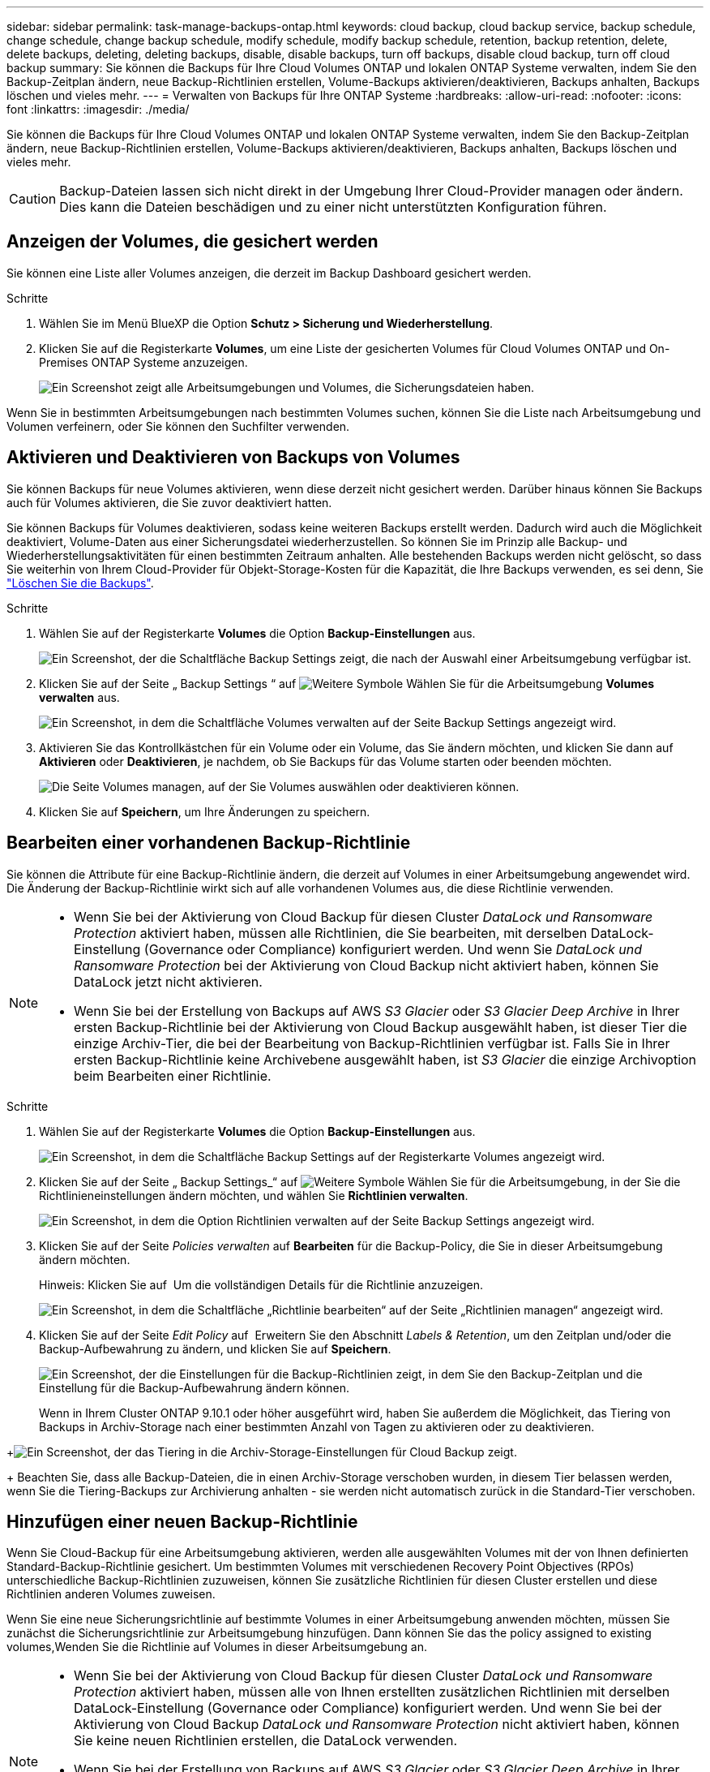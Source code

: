 ---
sidebar: sidebar 
permalink: task-manage-backups-ontap.html 
keywords: cloud backup, cloud backup service, backup schedule, change schedule, change backup schedule, modify schedule, modify backup schedule, retention, backup retention, delete, delete backups, deleting, deleting backups, disable, disable backups, turn off backups, disable cloud backup, turn off cloud backup 
summary: Sie können die Backups für Ihre Cloud Volumes ONTAP und lokalen ONTAP Systeme verwalten, indem Sie den Backup-Zeitplan ändern, neue Backup-Richtlinien erstellen, Volume-Backups aktivieren/deaktivieren, Backups anhalten, Backups löschen und vieles mehr. 
---
= Verwalten von Backups für Ihre ONTAP Systeme
:hardbreaks:
:allow-uri-read: 
:nofooter: 
:icons: font
:linkattrs: 
:imagesdir: ./media/


[role="lead"]
Sie können die Backups für Ihre Cloud Volumes ONTAP und lokalen ONTAP Systeme verwalten, indem Sie den Backup-Zeitplan ändern, neue Backup-Richtlinien erstellen, Volume-Backups aktivieren/deaktivieren, Backups anhalten, Backups löschen und vieles mehr.


CAUTION: Backup-Dateien lassen sich nicht direkt in der Umgebung Ihrer Cloud-Provider managen oder ändern. Dies kann die Dateien beschädigen und zu einer nicht unterstützten Konfiguration führen.



== Anzeigen der Volumes, die gesichert werden

Sie können eine Liste aller Volumes anzeigen, die derzeit im Backup Dashboard gesichert werden.

.Schritte
. Wählen Sie im Menü BlueXP die Option *Schutz > Sicherung und Wiederherstellung*.
. Klicken Sie auf die Registerkarte *Volumes*, um eine Liste der gesicherten Volumes für Cloud Volumes ONTAP und On-Premises ONTAP Systeme anzuzeigen.
+
image:screenshot_backup_dashboard.png["Ein Screenshot zeigt alle Arbeitsumgebungen und Volumes, die Sicherungsdateien haben."]



Wenn Sie in bestimmten Arbeitsumgebungen nach bestimmten Volumes suchen, können Sie die Liste nach Arbeitsumgebung und Volumen verfeinern, oder Sie können den Suchfilter verwenden.



== Aktivieren und Deaktivieren von Backups von Volumes

Sie können Backups für neue Volumes aktivieren, wenn diese derzeit nicht gesichert werden. Darüber hinaus können Sie Backups auch für Volumes aktivieren, die Sie zuvor deaktiviert hatten.

Sie können Backups für Volumes deaktivieren, sodass keine weiteren Backups erstellt werden. Dadurch wird auch die Möglichkeit deaktiviert, Volume-Daten aus einer Sicherungsdatei wiederherzustellen. So können Sie im Prinzip alle Backup- und Wiederherstellungsaktivitäten für einen bestimmten Zeitraum anhalten. Alle bestehenden Backups werden nicht gelöscht, so dass Sie weiterhin von Ihrem Cloud-Provider für Objekt-Storage-Kosten für die Kapazität, die Ihre Backups verwenden, es sei denn, Sie link:deleting-all-backup-files-for-a-volume["Löschen Sie die Backups"].

.Schritte
. Wählen Sie auf der Registerkarte *Volumes* die Option *Backup-Einstellungen* aus.
+
image:screenshot_backup_settings_button.png["Ein Screenshot, der die Schaltfläche Backup Settings zeigt, die nach der Auswahl einer Arbeitsumgebung verfügbar ist."]

. Klicken Sie auf der Seite „ Backup Settings “ auf image:screenshot_horizontal_more_button.gif["Weitere Symbole"] Wählen Sie für die Arbeitsumgebung *Volumes verwalten* aus.
+
image:screenshot_backup_manage_volumes.png["Ein Screenshot, in dem die Schaltfläche Volumes verwalten auf der Seite Backup Settings angezeigt wird."]

. Aktivieren Sie das Kontrollkästchen für ein Volume oder ein Volume, das Sie ändern möchten, und klicken Sie dann auf *Aktivieren* oder *Deaktivieren*, je nachdem, ob Sie Backups für das Volume starten oder beenden möchten.
+
image:screenshot_backup_manage_volumes_page.png["Die Seite Volumes managen, auf der Sie Volumes auswählen oder deaktivieren können."]

. Klicken Sie auf *Speichern*, um Ihre Änderungen zu speichern.




== Bearbeiten einer vorhandenen Backup-Richtlinie

Sie können die Attribute für eine Backup-Richtlinie ändern, die derzeit auf Volumes in einer Arbeitsumgebung angewendet wird. Die Änderung der Backup-Richtlinie wirkt sich auf alle vorhandenen Volumes aus, die diese Richtlinie verwenden.

[NOTE]
====
* Wenn Sie bei der Aktivierung von Cloud Backup für diesen Cluster _DataLock und Ransomware Protection_ aktiviert haben, müssen alle Richtlinien, die Sie bearbeiten, mit derselben DataLock-Einstellung (Governance oder Compliance) konfiguriert werden. Und wenn Sie _DataLock und Ransomware Protection_ bei der Aktivierung von Cloud Backup nicht aktiviert haben, können Sie DataLock jetzt nicht aktivieren.
* Wenn Sie bei der Erstellung von Backups auf AWS _S3 Glacier_ oder _S3 Glacier Deep Archive_ in Ihrer ersten Backup-Richtlinie bei der Aktivierung von Cloud Backup ausgewählt haben, ist dieser Tier die einzige Archiv-Tier, die bei der Bearbeitung von Backup-Richtlinien verfügbar ist. Falls Sie in Ihrer ersten Backup-Richtlinie keine Archivebene ausgewählt haben, ist _S3 Glacier_ die einzige Archivoption beim Bearbeiten einer Richtlinie.


====
.Schritte
. Wählen Sie auf der Registerkarte *Volumes* die Option *Backup-Einstellungen* aus.
+
image:screenshot_backup_settings_button.png["Ein Screenshot, in dem die Schaltfläche Backup Settings auf der Registerkarte Volumes angezeigt wird."]

. Klicken Sie auf der Seite „ Backup Settings_“ auf image:screenshot_horizontal_more_button.gif["Weitere Symbole"] Wählen Sie für die Arbeitsumgebung, in der Sie die Richtlinieneinstellungen ändern möchten, und wählen Sie *Richtlinien verwalten*.
+
image:screenshot_backup_modify_policy.png["Ein Screenshot, in dem die Option Richtlinien verwalten auf der Seite Backup Settings angezeigt wird."]

. Klicken Sie auf der Seite _Policies verwalten_ auf *Bearbeiten* für die Backup-Policy, die Sie in dieser Arbeitsumgebung ändern möchten.
+
Hinweis: Klicken Sie auf image:button_down_caret.png[""] Um die vollständigen Details für die Richtlinie anzuzeigen.

+
image:screenshot_backup_manage_policy_page_edit.png["Ein Screenshot, in dem die Schaltfläche „Richtlinie bearbeiten“ auf der Seite „Richtlinien managen“ angezeigt wird."]

. Klicken Sie auf der Seite _Edit Policy_ auf image:button_down_caret.png[""] Erweitern Sie den Abschnitt _Labels & Retention_, um den Zeitplan und/oder die Backup-Aufbewahrung zu ändern, und klicken Sie auf *Speichern*.
+
image:screenshot_backup_edit_policy.png["Ein Screenshot, der die Einstellungen für die Backup-Richtlinien zeigt, in dem Sie den Backup-Zeitplan und die Einstellung für die Backup-Aufbewahrung ändern können."]

+
Wenn in Ihrem Cluster ONTAP 9.10.1 oder höher ausgeführt wird, haben Sie außerdem die Möglichkeit, das Tiering von Backups in Archiv-Storage nach einer bestimmten Anzahl von Tagen zu aktivieren oder zu deaktivieren.

+
ifdef::aws[]



link:reference-aws-backup-tiers.html["Erfahren Sie mehr über die Verwendung von AWS Archiv-Storage"].

endif::aws[]

ifdef::azure[]

link:reference-azure-backup-tiers.html["Erfahren Sie mehr über den Azure Archiv-Storage"].

endif::azure[]

+image:screenshot_backup_modify_policy_page2.png["Ein Screenshot, der das Tiering in die Archiv-Storage-Einstellungen für Cloud Backup zeigt."]

+ Beachten Sie, dass alle Backup-Dateien, die in einen Archiv-Storage verschoben wurden, in diesem Tier belassen werden, wenn Sie die Tiering-Backups zur Archivierung anhalten - sie werden nicht automatisch zurück in die Standard-Tier verschoben.



== Hinzufügen einer neuen Backup-Richtlinie

Wenn Sie Cloud-Backup für eine Arbeitsumgebung aktivieren, werden alle ausgewählten Volumes mit der von Ihnen definierten Standard-Backup-Richtlinie gesichert. Um bestimmten Volumes mit verschiedenen Recovery Point Objectives (RPOs) unterschiedliche Backup-Richtlinien zuzuweisen, können Sie zusätzliche Richtlinien für diesen Cluster erstellen und diese Richtlinien anderen Volumes zuweisen.

Wenn Sie eine neue Sicherungsrichtlinie auf bestimmte Volumes in einer Arbeitsumgebung anwenden möchten, müssen Sie zunächst die Sicherungsrichtlinie zur Arbeitsumgebung hinzufügen. Dann können Sie das  the policy assigned to existing volumes,Wenden Sie die Richtlinie auf Volumes in dieser Arbeitsumgebung an.

[NOTE]
====
* Wenn Sie bei der Aktivierung von Cloud Backup für diesen Cluster _DataLock und Ransomware Protection_ aktiviert haben, müssen alle von Ihnen erstellten zusätzlichen Richtlinien mit derselben DataLock-Einstellung (Governance oder Compliance) konfiguriert werden. Und wenn Sie bei der Aktivierung von Cloud Backup _DataLock und Ransomware Protection_ nicht aktiviert haben, können Sie keine neuen Richtlinien erstellen, die DataLock verwenden.
* Wenn Sie bei der Erstellung von Backups auf AWS _S3 Glacier_ oder _S3 Glacier Deep Archive_ in Ihrer ersten Backup-Richtlinie bei der Aktivierung von Cloud Backup ausgewählt haben, wird dieser Tier die einzige Archiv-Tier sein, die für zukünftige Backup-Richtlinien für diesen Cluster verfügbar ist. Falls Sie in Ihrer ersten Backup-Richtlinie keine Archiv-Tier ausgewählt haben, ist _S3 Glacier_ die einzige Archivoption für zukünftige Richtlinien.


====
.Schritte
. Wählen Sie auf der Registerkarte *Volumes* die Option *Backup-Einstellungen* aus.
+
image:screenshot_backup_settings_button.png["Ein Screenshot, in dem die Schaltfläche Backup Settings auf der Registerkarte Volumes angezeigt wird."]

. Klicken Sie auf der Seite „ Backup Settings_“ auf image:screenshot_horizontal_more_button.gif["Weitere Symbole"] Wählen Sie für die Arbeitsumgebung, in der Sie die neue Richtlinie hinzufügen möchten, und wählen Sie *Richtlinien verwalten*.
+
image:screenshot_backup_modify_policy.png["Ein Screenshot, in dem die Option Richtlinien verwalten auf der Seite Backup Settings angezeigt wird."]

. Klicken Sie auf der Seite _Policies verwalten_ auf *Neue Richtlinie hinzufügen*.
+
image:screenshot_backup_manage_policy_page_add.png["Ein Screenshot, in dem die Schaltfläche Neue Richtlinie hinzufügen auf der Seite Richtlinien managen angezeigt wird."]

. Klicken Sie auf der Seite „ Neue Richtlinie hinzufügen_“ auf image:button_down_caret.png[""] Erweitern Sie den Abschnitt _Labels & Retention_, um den Zeitplan und die Backup-Aufbewahrung zu definieren, und klicken Sie auf *Speichern*.
+
image:screenshot_backup_add_new_policy.png["Ein Screenshot, der die Einstellungen für die Backup-Richtlinien zeigt, in denen Sie den Backup-Zeitplan und die Einstellung für die Backup-Aufbewahrung hinzufügen können."]

+
Wenn in Ihrem Cluster ONTAP 9.10.1 oder höher ausgeführt wird, haben Sie außerdem die Möglichkeit, das Tiering von Backups in Archiv-Storage nach einer bestimmten Anzahl von Tagen zu aktivieren oder zu deaktivieren.

+
ifdef::aws[]



link:reference-aws-backup-tiers.html["Erfahren Sie mehr über die Verwendung von AWS Archiv-Storage"].

endif::aws[]

ifdef::azure[]

link:reference-azure-backup-tiers.html["Erfahren Sie mehr über den Azure Archiv-Storage"].

endif::azure[]

+image:screenshot_backup_modify_policy_page2.png["Ein Screenshot, der das Tiering in die Archiv-Storage-Einstellungen für Cloud Backup zeigt."]



== Ändern der Richtlinie, die vorhandenen Volumes zugewiesen ist

Sie können die Ihrer vorhandenen Volumes zugewiesene Backup-Richtlinie ändern, wenn Sie die Häufigkeit der Durchführung von Backups ändern möchten oder den Aufbewahrungswert ändern möchten.

Beachten Sie, dass die Richtlinie, die Sie auf die Volumes anwenden möchten, bereits vorhanden sein muss.  a new backup policy,Erfahren Sie, wie Sie eine neue Backup-Richtlinie für eine Arbeitsumgebung hinzufügen.

.Schritte
. Wählen Sie auf der Registerkarte *Volumes* die Option *Backup-Einstellungen* aus.
+
image:screenshot_backup_settings_button.png["Ein Screenshot, der die Schaltfläche Backup Settings zeigt, die nach der Auswahl einer Arbeitsumgebung verfügbar ist."]

. Klicken Sie auf der Seite „ Backup Settings “ auf image:screenshot_horizontal_more_button.gif["Weitere Symbole"] Wählen Sie für die Arbeitsumgebung, in der die Volumina vorhanden sind, *Volumes verwalten* aus.
+
image:screenshot_backup_manage_volumes.png["Ein Screenshot, in dem die Schaltfläche Volumes verwalten auf der Seite Backup Settings angezeigt wird."]

. Aktivieren Sie das Kontrollkästchen für ein Volume oder Volumes, für das Sie die Richtlinie ändern möchten, und klicken Sie dann auf *Richtlinie ändern*.
+
image:screenshot_backup_manage_volumes_page_change.png["Die Seite Volumes managen, auf der Sie Volumes auswählen oder deaktivieren können."]

. Wählen Sie auf der Seite _Richtlinie ändern_ die Richtlinie aus, die Sie auf die Volumes anwenden möchten, und klicken Sie auf *Richtlinie ändern*.
+
image:screenshot_backup_change_policy.png["Ein Screenshot zeigt, wie eine neue Richtlinie für ausgewählte Volumes ausgewählt wird."]

+

NOTE: Wenn Sie _DataLock und Ransomware Protection_ in der ursprünglichen Richtlinie aktiviert haben, wenn Sie Cloud Backup für diesen Cluster aktivieren, sehen Sie nur andere Richtlinien, die mit DataLock konfiguriert wurden. Und wenn Sie bei der Aktivierung von Cloud Backup _DataLock und Ransomware Protection_ nicht aktiviert haben, werden nur andere Richtlinien angezeigt, die DataLock nicht konfiguriert haben.

. Klicken Sie auf *Speichern*, um Ihre Änderungen zu speichern.




== Erstellung einer manuellen Volume-Sicherung zu jeder Zeit

Sie können jederzeit ein On-Demand-Backup erstellen, um den aktuellen Status des Volumes zu erfassen. Dies kann hilfreich sein, wenn auf einem Volume sehr wichtige Änderungen vorgenommen wurden und Sie nicht darauf warten möchten, dass das nächste geplante Backup zur Sicherung dieser Daten gesichert wird oder wenn das Volume nicht aktuell gesichert wird und Sie den aktuellen Zustand erfassen möchten.

Der Backup-Name enthält den Zeitstempel, sodass Sie Ihr On-Demand Backup aus anderen geplanten Backups identifizieren können.

Wenn Sie _DataLock and Ransomware Protection_ aktiviert haben, wenn Sie Cloud Backup für diesen Cluster aktivieren, wird das On-Demand-Backup auch mit DataLock konfiguriert, und die Aufbewahrungsfrist beträgt 30 Tage. Ransomware-Scans werden für Ad-hoc-Backups nicht unterstützt. link:concept-cloud-backup-policies.html#datalock-and-ransomware-protection["Erfahren Sie mehr über DataLock und Ransomware-Schutz"^].

Beachten Sie, dass beim Erstellen eines Ad-hoc-Backups ein Snapshot auf dem Quell-Volume erstellt wird. Da dieser Snapshot nicht Teil eines normalen Snapshot-Zeitplans ist, wird er nicht rotiert. Nach Abschluss des Backups kann dieser Snapshot manuell vom Quell-Volume gelöscht werden. Dadurch werden Blöcke freigegeben, die mit diesem Snapshot verbunden sind. Der Name des Snapshots beginnt mit `cbs-snapshot-adhoc-`. https://docs.netapp.com/us-en/ontap/san-admin/delete-all-existing-snapshot-copies-volume-task.html["Informationen zum Löschen eines Snapshots mit der ONTAP-CLI finden Sie unter"^].


NOTE: Volume-Backups werden auf Datensicherungs-Volumes nicht unterstützt.

.Schritte
. Klicken Sie auf der Registerkarte *Volumes* auf image:screenshot_horizontal_more_button.gif["Weitere Symbole"] Wählen Sie für das Volume die Option *Jetzt sichern* aus.
+
image:screenshot_backup_now_button.png["Ein Screenshot, der die Schaltfläche Jetzt sichern anzeigt, die nach der Auswahl eines Volumes verfügbar ist."]



In der Spalte Backup Status für dieses Volume wird „in progress“ angezeigt, bis das Backup erstellt wird.



== Anzeigen der Liste der Backups für jedes Volume

Sie können eine Liste aller Backup-Dateien anzeigen, die für jedes Volume vorhanden sind. Auf dieser Seite werden Details zum Quell-Volume, zum Zielort und zu Backup-Details wie zum Beispiel zum letzten Backup, zur aktuellen Backup-Richtlinie, zur Größe der Sicherungsdatei und mehr angezeigt.

Auf dieser Seite können Sie außerdem die folgenden Aufgaben ausführen:

* Löschen Sie alle Sicherungsdateien für das Volume
* Löschen einzelner Backup-Dateien für das Volume
* Backup-Bericht für das Volume herunterladen


.Schritte
. Klicken Sie auf der Registerkarte *Volumes* auf image:screenshot_horizontal_more_button.gif["Weitere Symbole"] Wählen Sie für das Quellvolume *Details & Sicherungsliste* aus.
+
image:screenshot_backup_view_backups_button.png["Ein Screenshot, der die Schaltfläche Details  Backup List anzeigt, die für ein einzelnes Volume verfügbar ist."]

+
Die Liste aller Sicherungsdateien wird zusammen mit Details zum Quell-Volume, dem Zielspeicherort und Backup-Details angezeigt.

+
image:screenshot_backup_view_backups.png["Ein Screenshot, der die Liste aller Sicherungsdateien für ein einzelnes Volume anzeigt."]





== Durchführung eines Ransomware-Scans bei einem Volume-Backup

NetApp Software zur Ransomware-Sicherung scannt Ihre Backup-Dateien, um nach einem Ransomware-Angriff zu suchen, wenn eine Backup-Datei erstellt wird und wenn Daten aus einer Backup-Datei wiederhergestellt werden. Darüber hinaus können Sie jederzeit einen Ransomware-Sicherungsscan bei Bedarf ausführen und die Usability einer bestimmten Backup-Datei überprüfen. Die Folgen sind besonders dann hilfreich, wenn Ransomware-Probleme auf einem bestimmten Volume gehabt haben und man überprüfen möchte, ob die Backups für das Volume nicht betroffen sind.

Diese Funktion ist nur verfügbar, wenn die Volume-Sicherung von einem System mit ONTAP 9.11.1 oder höher erstellt wurde und wenn Sie _DataLock und Ransomware Protection_ in der Backup-Policy aktiviert haben.


NOTE: Bei einem Ransomware-Scan muss die Sicherungsdatei in Ihre BlueXP-Umgebung (wo der Connector installiert ist) heruntergeladen werden. Bei der Implementierung des Connectors vor Ort können zusätzliche Kosten für den ausgehenden Datenverkehr von Ihrem Cloud-Provider anfallen. Daher empfehlen wir Ihnen, den Connector in der Cloud zu implementieren und sich in derselben Region wie der Bucket zu befinden, in der Ihre Backups gespeichert werden.

.Schritte
. Klicken Sie auf der Registerkarte *Volumes* auf image:screenshot_horizontal_more_button.gif["Weitere Symbole"] Wählen Sie für das Quellvolume *Details & Sicherungsliste* aus.
+
image:screenshot_backup_view_backups_button.png["Ein Screenshot, der die Schaltfläche Details  Backup List anzeigt, die für ein einzelnes Volume verfügbar ist."]

+
Die Liste aller Sicherungsdateien wird angezeigt.

. Klicken Sie Auf image:screenshot_horizontal_more_button.gif["Weitere Symbole"] Für die Volume Backup Datei möchten Sie scannen und klicken Sie *Ransomware Scan*.
+
image:screenshot_scan_one_backup.png["Ein Screenshot, der zeigt, wie ein Ransomware-Scan auf einer einzelnen Backup-Datei ausgeführt wird"]

+
Die Spalte Ransomware Scan zeigt, dass der Scan gerade läuft.





== Backups werden gelöscht

Mit Cloud Backup können Sie eine einzelne Backup-Datei löschen, alle Backups für ein Volume löschen oder alle Backups aller Volumes in einer Arbeitsumgebung löschen. Sie möchten eventuell alle Backups löschen, wenn Sie die Backups nicht mehr benötigen, oder wenn Sie das Quell-Volume gelöscht haben und alle Backups entfernen möchten.

Beachten Sie, dass Sie keine Sicherungsdateien löschen können, die Sie mit DataLock und Ransomware-Schutz gesperrt haben. Die Option „Löschen“ ist in der Benutzeroberfläche nicht verfügbar, wenn Sie eine oder mehrere gesperrte Sicherungsdateien ausgewählt haben.


CAUTION: Wenn Sie planen, eine Arbeitsumgebung oder ein Cluster mit Backups zu löschen, müssen Sie die Backups *löschen, bevor Sie das System löschen. Cloud Backup nicht automatisch löschen Backups, wenn Sie ein System löschen, und es gibt keine aktuelle Unterstützung in der UI, die Backups zu löschen, nachdem das System gelöscht wurde. Für alle verbleibenden Backups werden weiterhin die Kosten für Objekt-Storage in Rechnung gestellt.



=== Löschen aller Sicherungsdateien für eine Arbeitsumgebung

Durch das Löschen aller Backups für eine Arbeitsumgebung werden keine zukünftigen Backups von Volumes in dieser Arbeitsumgebung deaktiviert. Wenn Sie die Erstellung von Backups aller Volumes in einer Arbeitsumgebung beenden möchten, können Sie Backups deaktivieren  Cloud Backup for a working environment,Wie hier beschrieben.

.Schritte
. Wählen Sie auf der Registerkarte *Volumes* die Option *Backup-Einstellungen* aus.
+
image:screenshot_backup_settings_button.png["Ein Screenshot, der die Schaltfläche Backup Settings zeigt, die nach der Auswahl einer Arbeitsumgebung verfügbar ist."]

. Klicken Sie Auf image:screenshot_horizontal_more_button.gif["Weitere Symbole"] Für die Arbeitsumgebung, in der Sie alle Backups löschen und *Alle Backups löschen* auswählen möchten.
+
image:screenshot_delete_all_backups.png["Ein Screenshot mit der Auswahl der Schaltfläche Alle Backups löschen, um alle Backups für eine Arbeitsumgebung zu löschen."]

. Geben Sie im Bestätigungsdialogfeld den Namen der Arbeitsumgebung ein und klicken Sie auf *Löschen*.




=== Löschen aller Sicherungsdateien für ein Volume

Durch das Löschen aller Backups für ein Volume werden auch künftige Backups für dieses Volume deaktiviert.

Das können Sie  and disabling backups of volumes,Starten Sie neu, um Backups für das Volume zu erstellen Auf der Seite „Backups verwalten“ können Sie jederzeit Backups managen.

.Schritte
. Klicken Sie auf der Registerkarte *Volumes* auf image:screenshot_horizontal_more_button.gif["Weitere Symbole"] Wählen Sie für das Quellvolume *Details & Sicherungsliste* aus.
+
image:screenshot_backup_view_backups_button.png["Ein Screenshot, der die Schaltfläche Details  Backup List anzeigt, die für ein einzelnes Volume verfügbar ist."]

+
Die Liste aller Sicherungsdateien wird angezeigt.

+
image:screenshot_backup_view_backups.png["Ein Screenshot, der die Liste aller Sicherungsdateien für ein einzelnes Volume anzeigt."]

. Klicken Sie auf *Aktionen* > *Alle Backups löschen*.
+
image:screenshot_delete_we_backups.png["Ein Screenshot, der zeigt, wie alle Sicherungsdateien für ein Volume gelöscht werden."]

. Geben Sie im Bestätigungsdialogfeld den Namen des Datenträgers ein und klicken Sie auf *Löschen*.




=== Löschen einer einzelnen Backup-Datei für ein Volume

Sie können eine einzelne Sicherungsdatei löschen. Diese Funktion ist nur verfügbar, wenn das Volume Backup aus einem System mit ONTAP 9.8 oder neuer erstellt wurde.

.Schritte
. Klicken Sie auf der Registerkarte *Volumes* auf image:screenshot_horizontal_more_button.gif["Weitere Symbole"] Wählen Sie für das Quellvolume *Details & Sicherungsliste* aus.
+
image:screenshot_backup_view_backups_button.png["Ein Screenshot, der die Schaltfläche Details  Backup List anzeigt, die für ein einzelnes Volume verfügbar ist."]

+
Die Liste aller Sicherungsdateien wird angezeigt.

+
image:screenshot_backup_view_backups.png["Ein Screenshot, der die Liste aller Sicherungsdateien für ein einzelnes Volume anzeigt."]

. Klicken Sie Auf image:screenshot_horizontal_more_button.gif["Weitere Symbole"] Für die Sicherungsdatei des Datenträgers, die Sie löschen möchten, klicken Sie auf *Löschen*.
+
image:screenshot_delete_one_backup.png["Ein Screenshot, der zeigt, wie eine einzelne Sicherungsdatei gelöscht wird."]

. Klicken Sie im Bestätigungsdialogfeld auf *Löschen*.




== Löschen von Volume-Backup-Beziehungen

Wenn Sie die Backup-Beziehung für ein Volume löschen, erhalten Sie einen Archivierungsmechanismus, wenn Sie die Erstellung neuer Backup-Dateien beenden und das Quell-Volume löschen möchten, aber alle bestehenden Backup-Dateien behalten möchten. So können Sie das Volume bei Bedarf später aus der Backup-Datei wiederherstellen und gleichzeitig Speicherplatz aus dem Quell-Storage-System löschen.

Das Quell-Volume muss nicht unbedingt gelöscht werden. Sie können die Backup-Beziehung für ein Volume löschen und das Quell-Volume behalten. In diesem Fall können Sie die Backups auf dem Volume zu einem späteren Zeitpunkt „aktivieren“. Die ursprüngliche Backup-Kopie des Basisplans wird in diesem Fall weiterhin verwendet. Eine neue Basis-Backup-Kopie wird nicht erstellt und in die Cloud exportiert. Beachten Sie, dass beim Reaktivieren einer Backup-Beziehung dem Volume die standardmäßige Backup-Richtlinie zugewiesen wird.

Diese Funktion ist nur verfügbar, wenn Ihr System ONTAP 9.12.1 oder höher ausführt.

Sie können das Quell-Volume nicht aus der Cloud Backup Benutzeroberfläche löschen. Sie können jedoch die Seite Volume Details auf dem Bildschirm öffnen, und https://docs.netapp.com/us-en/cloud-manager-cloud-volumes-ontap/task-manage-volumes.html#manage-volumes["Löschen Sie das Volume von dort"].


NOTE: Sie können einzelne Sicherungsdateien des Volumes nicht löschen, sobald die Beziehung gelöscht wurde. Sie können es jedoch link:task-manage-backups-ontap.html#deleting-all-backup-files-for-a-volume["Löschen Sie alle Backups für das Volume"] Wenn Sie alle Sicherungsdateien entfernen möchten.

.Schritte
. Wählen Sie auf der Registerkarte *Volumes* die Option *Backup-Einstellungen* aus.
+
image:screenshot_backup_settings_button.png["Ein Screenshot, der die Schaltfläche Backup Settings zeigt, die nach der Auswahl einer Arbeitsumgebung verfügbar ist."]

. Klicken Sie auf der Seite „ Backup Settings “ auf image:screenshot_horizontal_more_button.gif["Weitere Symbole"] Wählen Sie für die Arbeitsumgebung *Volumes verwalten* aus.
+
image:screenshot_backup_manage_volumes.png["Ein Screenshot, in dem die Schaltfläche Volumes verwalten auf der Seite Backup Settings angezeigt wird."]

. Aktivieren Sie das Kontrollkästchen für ein Volume oder Volumes, das Sie die Sicherungsbeziehung löschen möchten, und klicken Sie dann auf *Beziehung löschen*.
+
image:screenshot_delete_relationship.png["Ein Screenshot, der zeigt, wie die Sicherungsbeziehung für mehrere Volumes gelöscht wird."]

. Klicken Sie auf *Speichern*, um Ihre Änderungen zu speichern.


Beachten Sie, dass Sie die Backup-Beziehung für ein einzelnes Volume auch von der Seite Volumes löschen können.

image:screenshot_delete_relationship_single.png["Ein Screenshot, der zeigt, wie die Backup-Beziehung für ein einzelnes Volume gelöscht wird."]

Wenn Sie die Liste der Backups für jedes Volume anzeigen, wird der „Beziehungsstatus“ als *Beziehung gelöscht* aufgeführt.

image:screenshot_backup_view_no_relationship.png["Ein Screenshot, der den Status „gelöscht“ der Beziehung anzeigt, nachdem Sie eine Backup-Beziehung eines Volumes gelöscht haben."]



== Deaktivieren von Cloud Backup für eine Arbeitsumgebung

Durch die Deaktivierung von Cloud Backup für eine funktionierende Umgebung werden Backups von jedem Volume im System deaktiviert und es wird auch die Möglichkeit zur Wiederherstellung eines Volumes deaktiviert. Vorhandene Backups werden nicht gelöscht. Dadurch wird die Registrierung des Backup-Service in dieser Arbeitsumgebung nicht aufgehoben. Im Grunde können Sie alle Backup- und Wiederherstellungsaktivitäten für einen bestimmten Zeitraum anhalten.

Beachten Sie, dass Cloud-Provider Ihnen weiterhin die Kosten für Objekt-Storage für die Kapazität in Ihrem Backup in Rechnung stellen, es sei denn, Sie sind erforderlich  all backup files for a working environment,Löschen Sie die Backups.

.Schritte
. Wählen Sie auf der Registerkarte *Volumes* die Option *Backup-Einstellungen* aus.
+
image:screenshot_backup_settings_button.png["Ein Screenshot, der die Schaltfläche Backup Settings zeigt, die nach der Auswahl einer Arbeitsumgebung verfügbar ist."]

. Klicken Sie auf der Seite „ Backup Settings “ auf image:screenshot_horizontal_more_button.gif["Weitere Symbole"] Für die Arbeitsumgebung, in der Sie Backups deaktivieren und *Sicherung deaktivieren* auswählen möchten.
+
image:screenshot_disable_backups.png["Ein Screenshot der Schaltfläche „Sicherung deaktivieren“ für eine Arbeitsumgebung."]

. Klicken Sie im Bestätigungsdialogfeld auf *Deaktivieren*.



NOTE: Für diese Arbeitsumgebung wird während der Sicherung eine *Sicherung aktivieren*-Schaltfläche angezeigt. Sie können auf diese Schaltfläche klicken, wenn Sie die Backup-Funktion in dieser Arbeitsumgebung erneut aktivieren möchten.



== Registrieren von Cloud Backup für eine Arbeitsumgebung wird aufgehoben

Sie können Cloud Backup für eine Arbeitsumgebung unregistrieren, wenn Sie die Backup-Funktion nicht mehr verwenden möchten, und Sie nicht mehr mit dem Aufladen von Backups in dieser Arbeitsumgebung belastet werden möchten. Diese Funktion wird normalerweise verwendet, wenn Sie planen, eine Arbeitsumgebung zu löschen, und Sie möchten den Backup-Service abbrechen.

Sie können diese Funktion auch verwenden, wenn Sie den Zielobjektspeicher ändern möchten, in dem Ihre Cluster-Backups gespeichert werden. Nachdem Sie Cloud Backup für die Arbeitsumgebung registriert haben, können Sie Cloud Backup für diesen Cluster mithilfe der neuen Cloud-Provider-Informationen aktivieren.

Bevor Sie die Registrierung von Cloud Backup aufheben können, müssen Sie die folgenden Schritte in der folgenden Reihenfolge durchführen:

* Deaktivieren Sie Cloud Backup für die Arbeitsumgebung
* Löschen Sie alle Backups für die Arbeitsumgebung


Die Option zum Aufheben der Registrierung ist erst verfügbar, wenn diese beiden Aktionen abgeschlossen sind.

.Schritte
. Wählen Sie auf der Registerkarte *Volumes* die Option *Backup-Einstellungen* aus.
+
image:screenshot_backup_settings_button.png["Ein Screenshot, der die Schaltfläche Backup Settings zeigt, die nach der Auswahl einer Arbeitsumgebung verfügbar ist."]

. Klicken Sie auf der Seite „ Backup Settings “ auf image:screenshot_horizontal_more_button.gif["Weitere Symbole"] Für die Arbeitsumgebung, in der Sie die Registrierung des Backup-Dienstes aufheben möchten, und wählen Sie *Registrierung aufheben* aus.
+
image:screenshot_backup_unregister.png["Ein Screenshot der Schaltfläche „Registrieren“ für eine Arbeitsumgebung."]

. Klicken Sie im Bestätigungsdialogfeld auf *Registrierung aufheben*.

